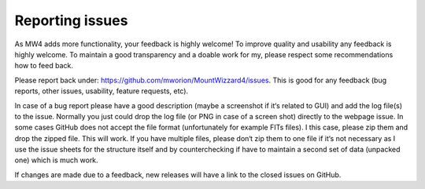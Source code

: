 Reporting issues
================

As MW4 adds more functionality, your feedback is highly welcome! To improve
quality and usability any feedback is highly welcome. To maintain a good transparency
and a doable work for my, please respect some recommendations how to feed back.

Please report back under: https://github.com/mworion/MountWizzard4/issues. 
This is good for any feedback (bug reports, other issues, usability, feature requests, etc).

In case of a bug report please have a good description (maybe a screenshot if it‘s related to GUI) and add the log file(s) to the issue. Normally you just could drop the log file (or PNG in case of a screen shot) directly to the webpage issue. In some cases GitHub does not accept the file format (unfortunately for example FITs files). I this case, please zip them and drop the zipped file. This will work. If you have multiple files, please don‘t zip them to one file if it‘s not necessary as I use the issue sheets for the structure itself and by counterchecking if have to maintain a second set of data (unpacked one) which is much work.

If changes are made due to a feedback, new releases will have a link to the closed issues on GitHub.
